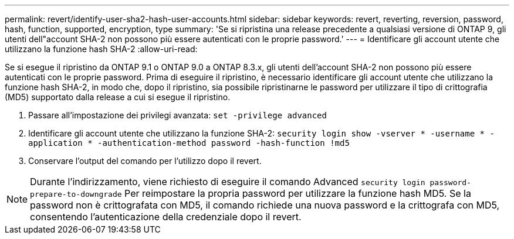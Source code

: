 ---
permalink: revert/identify-user-sha2-hash-user-accounts.html 
sidebar: sidebar 
keywords: revert, reverting, reversion, password, hash, function, supported, encryption, type 
summary: 'Se si ripristina una release precedente a qualsiasi versione di ONTAP 9, gli utenti dell"account SHA-2 non possono più essere autenticati con le proprie password.' 
---
= Identificare gli account utente che utilizzano la funzione hash SHA-2
:allow-uri-read: 


[role="lead"]
Se si esegue il ripristino da ONTAP 9.1 o ONTAP 9.0 a ONTAP 8.3.x, gli utenti dell'account SHA-2 non possono più essere autenticati con le proprie password. Prima di eseguire il ripristino, è necessario identificare gli account utente che utilizzano la funzione hash SHA-2, in modo che, dopo il ripristino, sia possibile ripristinarne le password per utilizzare il tipo di crittografia (MD5) supportato dalla release a cui si esegue il ripristino.

. Passare all'impostazione dei privilegi avanzata: `set -privilege advanced`
. Identificare gli account utente che utilizzano la funzione SHA-2: `security login show -vserver * -username * -application * -authentication-method password -hash-function !md5`
. Conservare l'output del comando per l'utilizzo dopo il revert.



NOTE: Durante l'indirizzamento, viene richiesto di eseguire il comando Advanced `security login password-prepare-to-downgrade` Per reimpostare la propria password per utilizzare la funzione hash MD5. Se la password non è crittografata con MD5, il comando richiede una nuova password e la crittografa con MD5, consentendo l'autenticazione della credenziale dopo il revert.

